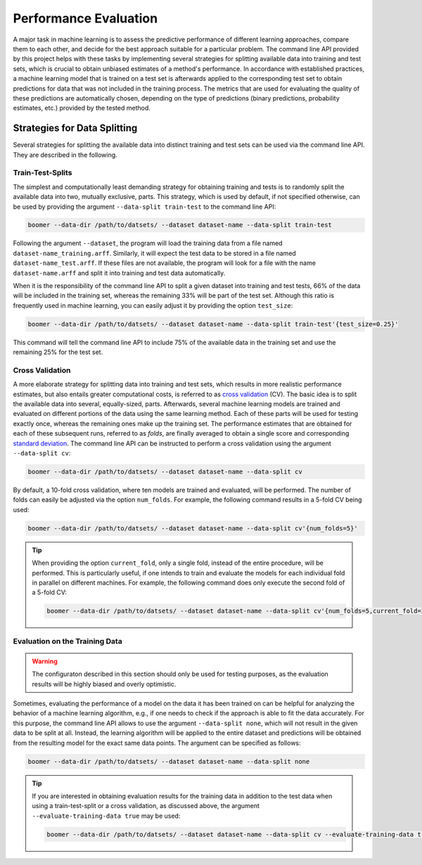.. _evaluation:

Performance Evaluation
======================

A major task in machine learning is to assess the predictive performance of different learning approaches, compare them to each other, and decide for the best approach suitable for a particular problem. The command line API provided by this project helps with these tasks by implementing several strategies for splitting available data into training and test sets, which is crucial to obtain unbiased estimates of a method's performance. In accordance with established practices, a machine learning model that is trained on a test set is afterwards applied to the corresponding test set to obtain predictions for data that was not included in the training process. The metrics that are used for evaluating the quality of these predictions are automatically chosen, depending on the type of predictions (binary predictions, probability estimates, etc.) provided by the tested method.

Strategies for Data Splitting
-----------------------------

Several strategies for splitting the available data into distinct training and test sets can be used via the command line API. They are described in the following.

Train-Test-Splits
^^^^^^^^^^^^^^^^^

The simplest and computationally least demanding strategy for obtaining training and tests is to randomly split the available data into two, mutually exclusive, parts. This strategy, which is used by default, if not specified otherwise, can be used by providing the argument ``--data-split train-test`` to the command line API:

.. code-block:: text

   boomer --data-dir /path/to/datsets/ --dataset dataset-name --data-split train-test

Following the argument ``--dataset``, the program will load the training data from a file named ``dataset-name_training.arff``. Similarly, it will expect the test data to be stored in a file named ``dataset-name_test.arff``. If these files are not available, the program will look for a file with the name ``dataset-name.arff`` and split it into training and test data automatically.

When it is the responsibility of the command line API to split a given dataset into training and test tests, 66% of the data will be included in the training set, whereas the remaining 33% will be part of the test set. Although this ratio is frequently used in machine learning, you can easily adjust it by providing the option ``test_size``:

.. code-block:: text

   boomer --data-dir /path/to/datsets/ --dataset dataset-name --data-split train-test'{test_size=0.25}'

This command will tell the command line API to include 75% of the available data in the training set and use the remaining 25% for the test set.

Cross Validation
^^^^^^^^^^^^^^^^

A more elaborate strategy for splitting data into training and test sets, which results in more realistic performance estimates, but also entails greater computational costs, is referred to as `cross validation <https://en.wikipedia.org/wiki/Cross-validation_(statistics)>`__ (CV). The basic idea is to split the available data into several, equally-sized, parts. Afterwards, several machine learning models are trained and evaluated on different portions of the data using the same learning method. Each of these parts will be used for testing exactly once, whereas the remaining ones make up the training set. The performance estimates that are obtained for each of these subsequent runs, referred to as *folds*, are finally averaged to obtain a single score and corresponding `standard deviation <https://en.wikipedia.org/wiki/Standard_deviation>`__. The command line API can be instructed to perform a cross validation using the argument ``--data-split cv``:

.. code-block:: text

   boomer --data-dir /path/to/datsets/ --dataset dataset-name --data-split cv

By default, a 10-fold cross validation, where ten models are trained and evaluated, will be performed. The number of folds can easily be adjusted via the option ``num_folds``. For example, the following command results in a 5-fold CV being used:

.. code-block:: text

   boomer --data-dir /path/to/datsets/ --dataset dataset-name --data-split cv'{num_folds=5}'

.. tip::
    When providing the option ``current_fold``, only a single fold, instead of the entire procedure, will be performed. This is particularly useful, if one intends to train and evaluate the models for each individual fold in parallel on different machines. For example, the following command does only execute the second fold of a 5-fold CV:

    .. code-block:: text

       boomer --data-dir /path/to/datsets/ --dataset dataset-name --data-split cv'{num_folds=5,current_fold=2}'

Evaluation on the Training Data
^^^^^^^^^^^^^^^^^^^^^^^^^^^^^^^

.. warning::
    The configuraton described in this section should only be used for testing purposes, as the evaluation results will be highly biased and overly optimistic.

Sometimes, evaluating the performance of a model on the data it has been trained on can be helpful for analyzing the behavior of a machine learning algorithm, e.g., if one needs to check if the approach is able to fit the data accurately. For this purpose, the command line API allows to use the argument ``--data-split none``, which will not result in the given data to be split at all. Instead, the learning algorithm will be applied to the entire dataset and predictions will be obtained from the resulting model for the exact same data points. The argument can be specified as follows:

.. code-block:: text

   boomer --data-dir /path/to/datsets/ --dataset dataset-name --data-split none

.. tip::
    If you are interested in obtaining evaluation results for the training data in addition to the test data when using a train-test-split or a cross validation, as discussed above, the argument ``--evaluate-training-data true`` may be used:

    .. code-block:: text

       boomer --data-dir /path/to/datsets/ --dataset dataset-name --data-split cv --evaluate-training-data true
